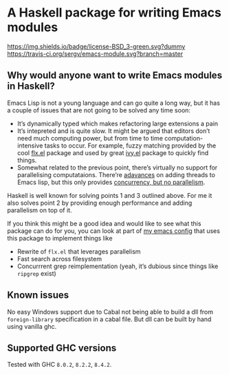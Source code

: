#+STARTUP: content

* A Haskell package for writing Emacs modules

  [[https://img.shields.io/badge/license-BSD_3-green.svg?dummy]]
  [[https://travis-ci.org/sergv/emacs-module][https://travis-ci.org/sergv/emacs-module.svg?branch=master]]

** Why would anyone want to write Emacs modules in Haskell?
   Emacs Lisp is not a young language and can go quite a long way, but
   it has a couple of issues that are not going to be solved any time soon:

   - It’s dynamically typed which makes refactoring large extensions a pain
   - It’s intepreted and is quite slow. It might be argued that editors don’t
     need much computing power, but from time to time computation-intensive
     tasks to occur. For example, fuzzy matching provided by the cool
     [[https://github.com/lewang/flx][flx.el]] package and used by great
     [[https://github.com/abo-abo/swiper][ivy.el]] package to quickly find things.
   - Somewhat related to the previous point, there’s virtually no support
     for parallelising computataions. There’re [[https://www.gnu.org/software/emacs/draft/manual/html_node/elisp/Threads.html][adavances]] on adding threads
     to Emacs lisp, but this only provides [[https://stackoverflow.com/questions/1050222/what-is-the-difference-between-concurrency-and-parallelism][concurrency, but no parallelism]].

   Haskell is well known for solving points 1 and 3 outlined above.
   For me it also solves point 2 by providing enough performance and adding
   parallelism on top of it.

   If you think this might be a good idea and would like to see what
   this package can do for you, you can look at part of
   [[https://github.com/sergv/emacs-native/tree/master/lib/Emacs][my emacs config]]
   that uses this package to implement things like

   - Rewrite of ~flx.el~ that leverages parallelism
   - Fast search across filesystem
   - Concurrrent grep reimplementation (yeah, it’s dubious since things like ~ripgrep~ exist)

** Known issues
   No easy Windows support due to Cabal not being able to build a dll from
   ~foreign-library~ specification in a cabal file. But dll can be built by
   hand using vanilla ghc.

** Supported GHC versions

Tested with GHC ~8.0.2~, ~8.2.2~, ~8.4.2~.
